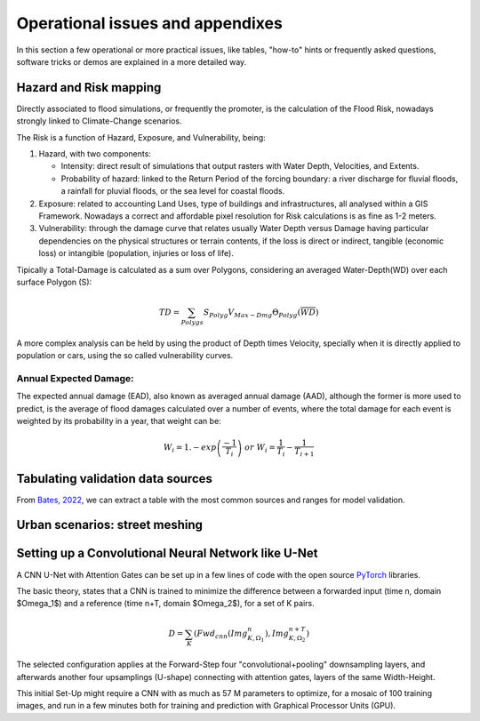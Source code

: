 Operational issues and appendixes
=================================

In this section a few operational or more practical issues, like tables, "how-to" hints or frequently asked questions, software tricks or demos are explained in a more detailed way.

Hazard and Risk mapping
-----------------------
Directly associated to flood simulations, or frequently the promoter, is the calculation of the Flood Risk,
nowadays strongly linked to Climate-Change scenarios.

The Risk is a function of Hazard, Exposure, and Vulnerability, being:

#. Hazard, with two components:

   * Intensity: direct result of simulations that output rasters with Water Depth, Velocities, and Extents.

   * Probability of hazard: linked to the Return Period of the forcing boundary: a river discharge for fluvial floods, a rainfall for pluvial floods, or the sea level for coastal floods.
   
#. Exposure: related to accounting Land Uses, type of buildings and infrastructures, all analysed within a GIS Framework. Nowadays a correct and affordable pixel resolution for Risk calculations is as fine as 1-2 meters.

#. Vulnerability: through the damage curve that relates usually Water Depth versus Damage having particular dependencies on the physical structures or terrain contents, if the loss is direct or indirect, tangible (economic loss) or intangible (population, injuries or loss of life).

Tipically a Total-Damage is calculated as a sum over Polygons, considering an averaged Water-Depth(WD) over each surface Polygon (S):

.. math::

  TD=\sum_{Polygs} S_{Polyg} V_{Max-Dmg} \Theta_{Polyg}(\overline{WD})

A more complex analysis can be held by using the product of Depth times Velocity, 
specially when it is directly applied to population or cars, using the so called vulnerability curves.




Annual Expected Damage:
^^^^^^^^^^^^^^^^^^^^^^^
The expected annual damage (EAD), also known as averaged annual damage (AAD), 
although the former is more used to predict, is the average of flood damages calculated over a number of events, where 
the total damage for each event is weighted by its probability in a year, that weight can be:

.. math::

  W_i=1.-exp \left(\frac{-1} {T_i}\right) \; or \; W_i=\frac{1} {T_i}-\frac{1} {T_{i+1}}


Tabulating validation data sources
----------------------------------
From `Bates, 2022`_, we can extract a table with the most common sources and ranges for model validation.

.. image:: ValidationDataSRC_Bates2022.png
  :width: 400
  :alt: ValSRC
  
.. _Bates, 2022: https://doi.org/10.1146/annurev-fluid-030121-113138


Urban scenarios: street meshing
-------------------------------


Setting up a Convolutional Neural Network like U-Net
----------------------------------------------------

A CNN U-Net with Attention Gates can be set up in a few lines of code with the open source `PyTorch`_ libraries.

.. _Pytorch: https://pytorch.org/ 

The basic theory, states that a CNN is trained to minimize the difference between a forwarded input (time n, domain $\Omega_1$) 
and a reference (time n+T, domain $\Omega_2$), for a set of K pairs.

.. math::

  D=\sum_{K} \left(Fwd_{cnn}(Img_{K,\Omega_1}^{n}), Img_{K, \Omega_2}^{n+T}\right)  


The selected configuration applies at the Forward-Step four "convolutional+pooling" downsampling layers, and afterwards another four upsamplings (U-shape)
connecting with attention gates, layers of the same Width-Height.

This initial Set-Up might require a CNN with as much as 57 M parameters to optimize, for a mosaic of 100 training images, and run in a few minutes both for training and prediction with Graphical Processor Units (GPU).



